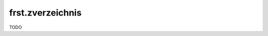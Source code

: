 .. _frst_zverzeichnis:

=========================================
frst.zverzeichnis
=========================================

TODO
